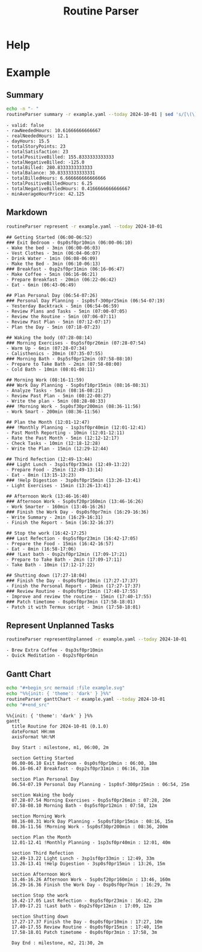 :PROPERTIES:
:ID:       85b20216-7707-4c47-96e9-2eccc110a0c0
:ROAM_ALIASES: routineParser
:END:
#+title: Routine Parser

* Help
#+begin_src bash :exports result :results pp
routineParser help
#+end_src

#+RESULTS:
#+begin_example
This is a multi-dispatch command. -h/--help/--help-syntax is available
for top-level/all subcommands. Usage is like:
    cmd {SUBCMD} [subcommand-opts & args]
where subcommand syntaxes are as follows:

  summary [REQUIRED,optional-params]
    Checks if routine is not larger than day
  Options:
      -r=, --routineYaml=  string  REQUIRED  set routineYaml
      -t=, --today=        string  ""        set today

  represent [REQUIRED,optional-params]
    Generates the routine representation in Markdown

    The float hours described at `dayStart` overrides the configuration day
    start
  Options:
      -r=, --routineYaml=  string  REQUIRED  set routineYaml
      -d=, --dayStart=     float   -1.0      set dayStart
      -t=, --today=        string  ""        set today
      --highlightAction    bool    false     set highlightAction

  patchTimetomeRepeatingTasks [REQUIRED,optional-params]
    Patches the timeto.me export file with the routine tasks
  Options:
      -r=, --routineYaml=   string  REQUIRED  set routineYaml
      -t=, --timetomeJson=  string  REQUIRED  set timetomeJson
      -d=, --dayStart=      float   -1.0      set dayStart
      --today=              string  ""        set today

  ganttChart [REQUIRED,optional-params]
    Generates the routine representation in Mermaid Gantt chart

    The float hours described at `dayStart` overrides the configuration day
    start
  Options:
      -r=, --routineYaml=  string  REQUIRED  set routineYaml
      -d=, --dayStart=     float   -1.0      set dayStart
      -t=, --today=        string  ""        set today

  representUnplanned [REQUIRED,optional-params]
    Generates the representation in Markdown of unplanned tasks
  Options:
      -r=, --routineYaml=  string  REQUIRED  set routineYaml
      -t=, --today=        string  ""        set today
#+end_example


* Example
** Summary
#+begin_src bash :exports both :results pp
echo -n "- "
routineParser summary -r example.yaml --today 2024-10-01 | sed 's/[\(\)]//g' | sed 's/, /\n- /g' # soon it will emit JSON
#+end_src

#+RESULTS:
#+begin_example
- valid: false
- rawNeededHours: 10.61666666666667
- realNeededHours: 12.1
- dayHours: 15.5
- totalStoryPoints: 23
- totalSatisfaction: 23
- totalPositiveBilled: 155.8333333333333
- totalNegativeBilled: -125.0
- totalBilled: 280.8333333333333
- totalBalance: 30.83333333333331
- totalBilledHours: 6.666666666666666
- totalPositiveBilledHours: 6.25
- totalNegativeBilledHours: 0.4166666666666667
- minAverageHourPrice: 42.125
#+end_example

** Markdown
#+begin_src bash :exports both :results pp
routineParser represent -r example.yaml --today 2024-10-01
#+end_src

#+RESULTS:
#+begin_example
## Getting Started (06:00-06:52)
### Exit Bedroom - 0sp0sf0pr10min (06:00-06:10)
- Wake the bed - 3min (06:00-06:03)
- Vest Clothes - 3min (06:04-06:07)
- Drink Water - 1min (06:08-06:09)
- Make the Bed - 3min (06:10-06:13)
### Breakfast - 0sp2sf0pr31min (06:16-06:47)
- Make Coffee - 5min (06:16-06:21)
- Prepare Breakfast - 20min (06:22-06:42)
- Eat - 6min (06:43-06:49)

## Plan Personal Day (06:54-07:26)
### Personal Day Planning - 1sp0sf-300pr25min (06:54-07:19)
- Yesterday Backtrack - 5min (06:54-06:59)
- Review Plans and Tasks - 5min (07:00-07:05)
- Review the Routine - 5min (07:06-07:11)
- Review Past Plan - 5min (07:12-07:17)
- Plan the Day - 5min (07:18-07:23)

## Waking the body (07:28-08:14)
### Morning Exercises - 0sp5sf0pr26min (07:28-07:54)
- Warm Up - 6min (07:28-07:34)
- Calisthenics - 20min (07:35-07:55)
### Morning Bath - 0sp5sf0pr12min (07:58-08:10)
- Prepare to Take Bath - 2min (07:58-08:00)
- Cold Bath - 10min (08:01-08:11)

## Morning Work (08:16-11:59)
### Work Day Planning - 5sp0sf10pr15min (08:16-08:31)
- Analyze Tasks - 5min (08:16-08:21)
- Review Past Plan - 5min (08:22-08:27)
- Write the plan - 5min (08:28-08:33)
### !Morning Work - 5sp0sf30pr200min (08:36-11:56)
- Work Smart - 200min (08:36-11:56)

## Plan the Month (12:01-12:47)
### !Monthly Planning - 1sp3sf0pr40min (12:01-12:41)
- Past Month Reporting - 10min (12:01-12:11)
- Rate the Past Month - 5min (12:12-12:17)
- Check Tasks - 10min (12:18-12:28)
- Write the Plan - 15min (12:29-12:44)

## Third Refection (12:49-13:44)
### Light Lunch - 3sp1sf0pr33min (12:49-13:22)
- Prepare Food - 25min (12:49-13:14)
- Eat - 8min (13:15-13:23)
### !Help Digestion - 3sp0sf0pr15min (13:26-13:41)
- Light Exercises - 15min (13:26-13:41)

## Afternoon Work (13:46-16:40)
### Afternoon Work - 5sp0sf20pr160min (13:46-16:26)
- Work Smarter - 160min (13:46-16:26)
### Finish the Work Day - 0sp0sf0pr7min (16:29-16:36)
- Write Summary - 2min (16:29-16:31)
- Finish the Report - 5min (16:32-16:37)

## Stop the work (16:42-17:25)
### Last Refection - 0sp5sf0pr23min (16:42-17:05)
- Prepare the Food - 15min (16:42-16:57)
- Eat - 8min (16:58-17:06)
### !Last bath - 0sp2sf0pr12min (17:09-17:21)
- Prepare to Take Bath - 2min (17:09-17:11)
- Take Bath - 10min (17:12-17:22)

## Shutting down (17:27-18:04)
### Finish the Day - 0sp0sf0pr10min (17:27-17:37)
- Finish the Personal Report - 10min (17:27-17:37)
### Review Routine - 0sp0sf0pr15min (17:40-17:55)
- Improve and review the routine - 15min (17:40-17:55)
### Patch timetome - 0sp0sf0pr3min (17:58-18:01)
- Patch it with Termux script - 3min (17:58-18:01)
#+end_example
** Represent Unplanned Tasks
#+begin_src bash :exports both :results pp
routineParser representUnplanned -r example.yaml --today 2024-10-01
#+end_src

#+RESULTS:
: - Brew Extra Coffee - 0sp3sf0pr10min
: - Quick Meditation - 0sp2sf0pr6min
** Gantt Chart
#+begin_src bash :exports both :results raw
echo "#+begin_src mermaid :file example.svg"
echo "%%{init: { 'theme': 'dark' } }%%"
routineParser ganttChart -r example.yaml --today 2024-10-01
echo "#+end_src"
#+end_src

#+RESULTS:
#+begin_src mermaid :file example.svg
%%{init: { 'theme': 'dark' } }%%
gantt
  title Routine for 2024-10-01 (0.1.0)
  dateFormat HH:mm
  axisFormat %H:%M

  Day Start : milestone, m1, 06:00, 2m

  section Getting Started
  06.00-06.10 Exit Bedroom - 0sp0sf0pr10min : 06:00, 10m
  06.16-06.47 Breakfast - 0sp2sf0pr31min : 06:16, 31m

  section Plan Personal Day
  06.54-07.19 Personal Day Planning - 1sp0sf-300pr25min : 06:54, 25m

  section Waking the body
  07.28-07.54 Morning Exercises - 0sp5sf0pr26min : 07:28, 26m
  07.58-08.10 Morning Bath - 0sp5sf0pr12min : 07:58, 12m

  section Morning Work
  08.16-08.31 Work Day Planning - 5sp0sf10pr15min : 08:16, 15m
  08.36-11.56 !Morning Work - 5sp0sf30pr200min : 08:36, 200m

  section Plan the Month
  12.01-12.41 !Monthly Planning - 1sp3sf0pr40min : 12:01, 40m

  section Third Refection
  12.49-13.22 Light Lunch - 3sp1sf0pr33min : 12:49, 33m
  13.26-13.41 !Help Digestion - 3sp0sf0pr15min : 13:26, 15m

  section Afternoon Work
  13.46-16.26 Afternoon Work - 5sp0sf20pr160min : 13:46, 160m
  16.29-16.36 Finish the Work Day - 0sp0sf0pr7min : 16:29, 7m

  section Stop the work
  16.42-17.05 Last Refection - 0sp5sf0pr23min : 16:42, 23m
  17.09-17.21 !Last bath - 0sp2sf0pr12min : 17:09, 12m

  section Shutting down
  17.27-17.37 Finish the Day - 0sp0sf0pr10min : 17:27, 10m
  17.40-17.55 Review Routine - 0sp0sf0pr15min : 17:40, 15m
  17.58-18.01 Patch timetome - 0sp0sf0pr3min : 17:58, 3m

  Day End : milestone, m2, 21:30, 2m
#+end_src
